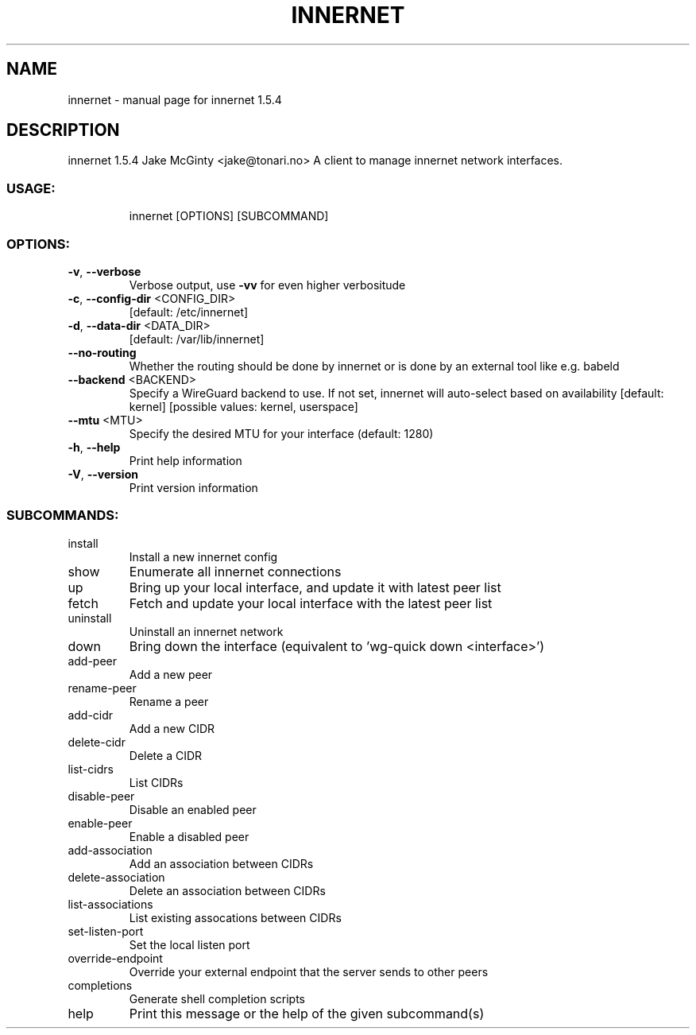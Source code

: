 .\" DO NOT MODIFY THIS FILE!  It was generated by help2man 1.49.1.
.TH INNERNET "8" "March 2022" "innernet 1.5.4" "System Administration Utilities"
.SH NAME
innernet \- manual page for innernet 1.5.4
.SH DESCRIPTION
innernet 1.5.4
Jake McGinty <jake@tonari.no>
A client to manage innernet network interfaces.
.SS "USAGE:"
.IP
innernet [OPTIONS] [SUBCOMMAND]
.SS "OPTIONS:"
.TP
\fB\-v\fR, \fB\-\-verbose\fR
Verbose output, use \fB\-vv\fR for even higher verbositude
.TP
\fB\-c\fR, \fB\-\-config\-dir\fR <CONFIG_DIR>
[default: /etc/innernet]
.TP
\fB\-d\fR, \fB\-\-data\-dir\fR <DATA_DIR>
[default: /var/lib/innernet]
.TP
\fB\-\-no\-routing\fR
Whether the routing should be done by innernet or is done by an
external tool like e.g. babeld
.TP
\fB\-\-backend\fR <BACKEND>
Specify a WireGuard backend to use. If not set, innernet will
auto\-select based on availability [default: kernel] [possible
values: kernel, userspace]
.TP
\fB\-\-mtu\fR <MTU>
Specify the desired MTU for your interface (default: 1280)
.TP
\fB\-h\fR, \fB\-\-help\fR
Print help information
.TP
\fB\-V\fR, \fB\-\-version\fR
Print version information
.SS "SUBCOMMANDS:"
.TP
install
Install a new innernet config
.TP
show
Enumerate all innernet connections
.TP
up
Bring up your local interface, and update it with latest peer list
.TP
fetch
Fetch and update your local interface with the latest peer list
.TP
uninstall
Uninstall an innernet network
.TP
down
Bring down the interface (equivalent to 'wg\-quick down <interface>')
.TP
add\-peer
Add a new peer
.TP
rename\-peer
Rename a peer
.TP
add\-cidr
Add a new CIDR
.TP
delete\-cidr
Delete a CIDR
.TP
list\-cidrs
List CIDRs
.TP
disable\-peer
Disable an enabled peer
.TP
enable\-peer
Enable a disabled peer
.TP
add\-association
Add an association between CIDRs
.TP
delete\-association
Delete an association between CIDRs
.TP
list\-associations
List existing assocations between CIDRs
.TP
set\-listen\-port
Set the local listen port
.TP
override\-endpoint
Override your external endpoint that the server sends to other peers
.TP
completions
Generate shell completion scripts
.TP
help
Print this message or the help of the given subcommand(s)
